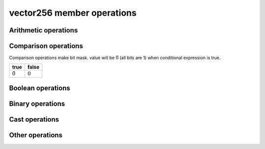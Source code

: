 ===========================
vector256 member operations
===========================

Arithmetic operations
=====================

.. _vector256_operator+:
.. cpp:function:: vector256 operator+(const vector256& input) const noexcept
    
    return a new vector with input added to ``this`` at each element.
    
    .. math::
        {\rm out}[ i ] = {\rm this}[ i ] + {\rm input}[ i ]

.. _vector256_operator-:
.. cpp:function:: vector256 operator-(const vector256& input) const noexcept
    
    return a new vector calculated input minus ``this`` at each element.
    
    .. math::
        {\rm out}[i] = {\rm this}[i] - {\rm input}[i]

.. _vector256_operator*:
.. cpp:function:: vector256 operator*(const vector256& input) const noexcept
    
    return a new vector with ``this`` multipled by input at each element.
    
    .. math::
        {\rm out}[i] = {\rm this}[i] \times {\rm input}[i]

    .. warning::
        * This operation is valid only double, float, int32_t and uint32_t.

.. _vector256_operator/:
.. cpp:function:: vector256 operator/(const vector256& input) const noexcept
    
    return a new vector with ``this`` divied by input at each element.
    
    .. math::
        {\rm out}[i] = \frac{{\rm this}[i]}{{\rm input}[i]}

    .. warning::
        * This operation is valid only double and float.

.. _vector256_rcp:
.. cpp:function:: vector256 rcp() const noexcept

    Computes element-wise approximate reciprocals of float value

    .. math::
        {\rm out}[i] = \frac{1}{{\rm this}[i]}

    .. warning::
        * This operation is valid only float and  double.
        * This approximation is less than :math:`1.5 \times 2^{-12}`

.. _vector256_fast_div:
.. cpp:function:: vector256 fast_div(const vector256& input) const noexcept

    Computes element-wise approximate division faster than ``operator/``
    
    .. math::
        {\rm out}[i] = {\rm this}[i] \times \frac{1}{{\rm input}[i]}
    
    .. warning::
        * This operation is valid only float
        * Result will be approximate value.

.. _vector256_sqrt:
.. cpp:function:: vector256 sqrt() const noexcept

    Computes element-wise square root.
    
    .. math::
        {\rm out}[i] = \sqrt{{\rm this}[i]}
    
    .. warning::
        * This operation is valid only float and double.

.. _vector256_rsqrt:
.. cpp:function:: vector256 rsqrt() const noexcept

    Computes element-wise approximate reciprocal square root.
    
    .. math::
        {\rm out}[i] = \frac{1}{\sqrt{{\rm this}[i]}}
    
    .. warning::
        * This operation is valid only float.

.. _vector256_abs:
.. cpp:function:: vector256 abs() const noexcept
    
    Computed the element-wise absolute values of ``this``.
    
    .. math::
        {\rm out}[i] = |{\rm this}[i]|

.. _vector256_hadd:
.. cpp:function:: vector256 hadd(const vector256& input) const noexcept

    Computes horizontally add adjacent pairs in ``this`` and input.

    .. list-table:: hadd example (32bit elements)
        :header-rows: 1
        :widths: 10 15
        
        * - output index
          - element value
        * - 0
          - this[0] + this[1]
        * - 1
          - this[2] + this[3]
        * - 2
          - input[0] + input[1]
        * - 3
          - input[2] + input[3]
        * - 4
          - this[4] + this[5]
        * - 5
          - this[6] + this[7]
        * - 6
          - input[4] + input[5]
        * - 7
          - input[6] + input[7]

.. _vector256_muladd:
.. cpp:function:: vector256 muladd(const vector256& scale, const vector256& bias) const noexcept

    Computes element-wise multiple scale and add bias.

    .. math::
      {\rm out}[i] = {\rm this}[i] * {\rm scale}[i] + {\rm bias}[i]

.. _vector256_nmuladd:
.. cpp:function:: vector256 nmuladd(const vector256& scale, const vector256& bias) const noexcept

    Computes element-wise multiple negative scale and add bias.

    .. math::
      {\rm out}[i] = -({\rm this}[i] * {\rm scale}[i]) + {\rm bias}[i]

.. _vector256_mulsub:
.. cpp:function:: vector256 mulsub(const vector256& scale, const vector256& bias) const noexcept

    Computes element-wise multiple scale and sub bias.

    .. math::
      {\rm out}[i] = {\rm this}[i] * {\rm scale}[i] - {\rm bias}[i]

.. _vector256_nmulsub:
.. cpp:function:: vector256 nmulsub(const vector256& scale, const vector256& bias) const noexcept

    Computes element-wise multiple negative scale and sub bias.

    .. math::
      {\rm out}[i] = -({\rm this}[i] * {\rm scale}[i]) - {\rm bias}[i]

Comparison operations
=====================

Comparison operations make bit mask. value will be :math:`\tilde 0` (all bits are 1) when conditional expression is true.

.. list-table::
    :header-rows: 1

    * - true
      - false
    * - :math:`\tilde 0`
      - :math:`0`

.. _vector256_operator==:
.. cpp:function:: vector256 operator==(const vector256& input) const noexcept

    Check whether ``this`` and input are equal at each element and make bitmask.

    .. math::
        {\rm out}[i] = \left\{
            \begin{array}{r}
                \tilde 0 & ({\rm this}[i] = {\rm input}[i]) \\
                0 & ({\rm this}[i] \ne {\rm input}[i])
            \end{array}
        \right.

.. _vector256_operator!=:
.. cpp:function:: vector256 operator!=(const vector256& input) const noexcept

    Check whether ``this`` and input are not equal at each element and make bitmask.

    .. math::
        {\rm out}[i] = \left\{
            \begin{array}{r}
                \tilde 0 & ({\rm this}[i] \ne {\rm input}[i]) \\
                0 & ({\rm this}[i] = {\rm input}[i])
            \end{array}
        \right.

.. _vector256_operator\<=:
.. cpp:function:: vector256 operator<=(const vector256& input) const noexcept

    Check whether ``this`` is less than or equal input at each element and make bitmask.

    .. math::
        {\rm out}[i] = \left\{
            \begin{array}{r}
                \tilde 0 & ({\rm this}[i] \le {\rm input}[i]) \\
                0 & ({\rm this}[i] > {\rm input}[i])
            \end{array}
        \right.

.. _vector256_operator\>=:
.. cpp:function:: vector256 operator>=(const vector256& input) const noexcept

    Check whether ``this`` is greater than or equal input at each element and make bitmask.

    .. math::
        {\rm out}[i] = \left\{
            \begin{array}{r}
                \tilde 0 & ({\rm this}[i] \ge {\rm input}[i]) \\
                0 & ({\rm this}[i] < {\rm input}[i])
            \end{array}
        \right.

.. _vector256_operator\<:
.. cpp:function:: vector256 operator<(const vector256& input) const noexcept

    Check whether ``this`` is less than input at each element and make bitmask.

    .. math::
        {\rm out}[i] = \left\{
            \begin{array}{r}
                \tilde 0 & ({\rm this}[i] < {\rm input}[i]) \\
                0 & ({\rm this}[i] \ge {\rm input}[i])
            \end{array}
        \right.

.. _vector256_operator\>:
.. cpp:function:: vector256 operator>(const vector256& input) const noexcept

    Check whether ``this`` is greater than input at each element and make bitmask.

    .. math::
        {\rm out}[i] = \left\{
            \begin{array}{r}
                \tilde 0 & ({\rm this}[i] > {\rm input}[i]) \\
                0 & ({\rm this}[i] \le {\rm input}[i])
            \end{array}
        \right.

Boolean operations
==================

.. _vector256_operator&&:
.. cpp:function:: vector256 operator&&(const vector256& input) const noexcept

    Calculates :ref:`logical AND<vector256_operator&>` of this and input.

.. _vector256_operator||:
.. cpp:function:: vector256 operator||(const vector256& input) const noexcept

    Calculates :ref:`logical OR<vector256_operator|>` of this and input.

.. _vector256_operator!:
.. cpp:function:: vector256 operator!() const noexcept

    Calculates :ref:`logical NOT<vector256_operator~>` of this.

.. _vector256_is_all_true:
.. cpp:function:: bool is_all_true() const noexcept

    Check whether all elements of ``this`` are true.

    .. math::
        {\rm out} = \prod \left\{
            \begin{array}{l}
                1 &({\rm this}[i] = \tilde 0) \\
                0 &({\rm this}[i] = 0)
            \end{array}
        \right.

.. _vector256_is_all_false:
.. cpp:function:: bool is_all_false() const noexcept

    Check whether all elements of ``this`` are false.

    .. math::
        {\rm out} = \prod \left\{
            \begin{array}{l}
                1 &({\rm this}[i] = 0) \\
                0 &({\rm this}[i] = \tilde 0)
            \end{array}
        \right.


Binary operations
=================

.. _vector256_operator&:
.. cpp:function:: vector256 operator&(const vector256& input) const noexcept

    Calculates logical AND of this and input.

    .. math::
        {\rm out} = {\rm this} \land {\rm input}

.. _vector256_operator|:
.. cpp:function:: vector256 operator|(const vector256& input) const noexcept

    Calculates logical OR of this and input.

    .. math::
        {\rm out} = {\rm this} \lor {\rm input}

.. _vector256_operator^:
.. cpp:function:: vector256 operator^(const vector256& input) const noexcept

    Calculates logical XOR of this and input.

    .. math::
        {\rm out} = {\rm this} \oplus {\rm input}

.. _vector256_operator~:
.. cpp:function:: vector256 operator~() const noexcept

    Calculates logical NOT of this and input.

    .. math::
        {\rm out} = \widetilde{\rm this}

.. _vector256_operator\>\>:
.. cpp:function:: vector256 operator>>(const vector256&) const noexcept

    Shifts ``this`` right by input byte at each element.

    .. math::
        {\rm out}[i] =  \left\lfloor
            \frac{{\rm this}[i]}{2^{{\rm input}[i]}}
        \right\rfloor

.. _vector256_operator\<\<:
.. cpp:function:: vector256 operator<<(const vector256&) const noexcept

    Shifts ``this`` left by input byte at each element.

    .. math::
        {\rm out}[i] =  \left\lfloor
            {\rm this}[i] \times 2^{{\rm input}[i]}
        \right\rfloor

Cast operations
===============

.. _vector256_static_cast:
.. cpp:function:: template<typename Cvt> \
                explicit operator vector256<Cvt>() const noexcept

    Convert ``this`` to Cvt at each element.

    .. math::
        {\rm out}[i] = {\rm Convert\_To\_Cvt}({\rm this}[i])

.. _vector256_reinterpret:
.. cpp:function:: template<typename Cvt> \
                vector256<Cvt> reinterpret() const noexcept

    Reinterpret cast ``this`` to Cvt at each element. Data will not change.

Other operations
================

.. _vector256_max:
.. cpp:function:: vector256 max(const vector256& input) const noexcept

    Compare ``this`` and input and Return maximum value at each element.

    .. math::
        {\rm out}[i] = \left\{
            \begin{array}{l}
                {\rm this}[i] & ({\rm this}[i] > {\rm input}[i]) \\
                {\rm input}[i] & ({\rm this}[i] \le {\rm input}[i])
            \end{array}
        \right.

.. _vector256_min:
.. cpp:function:: vector256 min(const vector256& input) const noexcept

    Compare ``this`` and input and Return minimum value at each element.

    .. math::
        {\rm out}[i] = \left\{
            \begin{array}{l}
                {\rm this}[i] & ({\rm this}[i] < {\rm input}[i]) \\
                {\rm input}[i] & ({\rm this}[i] \ge {\rm input}[i])
            \end{array}
        \right.

.. _vector256_cmp_blend:
.. cpp:function:: vector256 cmp_blend(const vector256& condition, const vector256& input) const noexcept

    If condition is true, return ``this``. In other case, return input. This operation will apply at each element.

    .. math::
        {\rm out}[i] = \left\{
            \begin{array}{l}
                {\rm this}[i] & ({\rm condition}[i] = \tilde 0) \\
                {\rm input}[i] & ({\rm condition}[i] = 0)
            \end{array}
        \right.

.. _vector256_ceil:
.. cpp:function:: vector256 ceil() const noexcept

    Round ``this`` up to an integer value at each element.

    .. math::
        {\rm out}[i] = \lceil {\rm this}[i] \rceil

.. _vector256_floor:
.. cpp:function:: vector256 floor() const noexcept

    Round ``this`` down to an integer value at each element.

    .. math::
        {\rm out}[i] = \lfloor {\rm this}[i] \rfloor

.. _vector256_to_str:
.. cpp:function:: std::string to_str(const std::pair<std::string_view, std::string_view> brancket, std::string_view delim) const noexcept

    Convert all elements to a string.

    .. code-block:: cpp

        #include <string>
        #include <SSEWrapper.hpp>

        int main() {
            vector256<int32_t> v{ -1, 2, -3, 4 };
            std::string str = v.to_str(); // [-1 2 -3 4]

            return 0;
        }

    .. list-table:: branckets of vector
        :header-rows: 1

        * - brancket name
          - brancket charctor
          - note
        * - ``print_format::brancket::round``
          - ``(`` ``)``
          - 
        * - ``print_format::brancket::square``
          - ``[`` ``]``
          - default
        * - ``print_format::brancket::curly``
          - ``{`` ``}``
          - 
        * - ``print_format::brancket::pointy``
          - ``<`` ``>``
          - 

    .. list-table:: delims of elements
        :header-rows: 1

        * - delim name
          - delim charctor
          - note
        * - ``print_format::delim::space``
          - ``\s``
          - default
        * - ``print_format::delim::comma``
          - ``,``
          - 
        * - ``print_format::delim::comma_space``
          - ``,\s``
          - 
        * - ``print_format::delim::space_comma``
          - ``\s,``
          - 

.. _vector256_operator\[\]:
.. cpp:function:: scalar operator[](const size_t index) const

    Return a element at index.

    .. math::
        {\rm out} = {\rm this}[{\rm index}]
